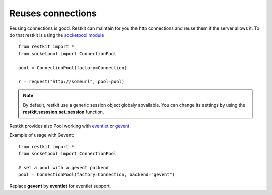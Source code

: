 Reuses connections
==================

Reusing connections is good. Restkit can maintain for you the http
connections and reuse them if the server allows it. To do that restkit
is using the `socketpool module
<https://github.com/benoitc/socketpool>`_ ::

    from restkit import *
    from socketpool import ConnectionPool

    pool = ConnectionPool(factory=Connection)

    r = request("http://someurl", pool=pool)

.. NOTE::
    
    By default, restkit use a generic session object globaly abvailable. 
    You can change its settings by using the
    **restkit.sesssion.set_session** function.
  
Restkit provides also Pool working with `eventlet <http://eventlet.net>`_ or `gevent <http://gevent.net>`_.

Example of usage with Gevent::

     from restkit import *
     from socketpool import ConnectionPool
     
     # set a pool with a gevent packend
     pool = ConnectionPool(factory=Connection, backend="gevent")

Replace **gevent** by **eventlet** for eventlet support.

